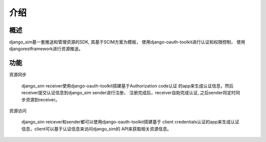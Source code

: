 =======================================
介绍
=======================================

概述
============================================================
django_sim基一套推送和管理资源的SDK, 其基于SCIM方案为模板，
使用django-oauth-toolkit进行认证和权限控制，
使用djangorestframework进行资源推送。

功能
============================================================

资源同步

    django_sim receiver使用django-oauth-toolkit搭建基于Authorization code认证
    的app来生成认证信息，然后receiver提交认证信息到django_sim sender进行注册，
    注册完成后，receiver自助完成认证, 之后sender将定时同步资源到receiver。


资源访问

    django_sim reicever和sender都可以使用django-oauth-toolkit搭建基于
    client credentials认证的app来生成认证信息，client可以基于认证信息来访问django_sim的
    API来获取相关资源信息。
